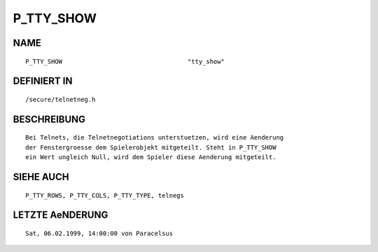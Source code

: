 P_TTY_SHOW
==========

NAME
----
::

    P_TTY_SHOW                                  "tty_show"

DEFINIERT IN
------------
::

    /secure/telnetneg.h

BESCHREIBUNG
------------
::

    Bei Telnets, die Telnetnegotiations unterstuetzen, wird eine Aenderung
    der Fenstergroesse dem Spielerobjekt mitgeteilt. Steht in P_TTY_SHOW
    ein Wert ungleich Null, wird dem Spieler diese Aenderung mitgeteilt.

SIEHE AUCH
----------
::

    P_TTY_ROWS, P_TTY_COLS, P_TTY_TYPE, telnegs

LETZTE AeNDERUNG
----------------
::

    Sat, 06.02.1999, 14:00:00 von Paracelsus

